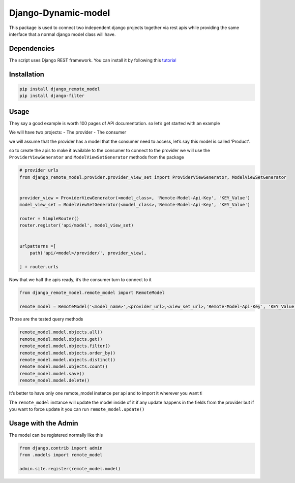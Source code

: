 Django-Dynamic-model
====================

This package is used to connect two independent django projects together
via rest apis while providing the same interface that a normal django
model class will have.

Dependencies
------------

The script uses Django REST framework. You can install it by following
this `tutorial <https://www.django-rest-framework.org/#installation>`__

Installation
------------

.. code:: bash

   pip install django_remote_model
   pip install django-filter

Usage
-----

They say a good example is worth 100 pages of API documentation. so
let’s get started with an example

We will have two projects: - The provider - The consumer

we will assume that the provider has a model that the consumer need to
access, let’s say this model is called ‘Product’.

so to create the apis to make it available to the consumer to connect to
the provider we will use the ``ProviderViewGenerator`` and
``ModelViewSetGenerator`` methods from the package

.. code:: python

   # provider urls
   from django_remote_model.provider.provider_view_set import ProviderViewGenerator, ModelViewSetGenerator


   provider_view = ProviderViewGenerator(<model_class>, 'Remote-Model-Api-Key', 'KEY_Value')
   model_view_set = ModelViewSetGenerator(<model_class>,'Remote-Model-Api-Key', 'KEY_Value')

   router = SimpleRouter()
   router.register('api/model', model_view_set)


   urlpatterns =[
       path('api/<model>/provider/', provider_view),

   ] + router.urls

Now that we half the apis ready, it’s the consumer turn to connect to it

.. code:: python

   from django_remote_model.remote_model import RemoteModel

   remote_model = RemoteModel('<model_name>',<provider_url>,<view_set_url>,'Remote-Model-Api-Key', 'KEY_Value')

Those are the tested query methods

.. code:: py

   remote_model.model.objects.all()
   remote_model.model.objects.get()
   remote_model.model.objects.filter()
   remote_model.model.objects.order_by()
   remote_model.model.objects.distinct()
   remote_model.model.objects.count()
   remote_model.model.save()
   remote_model.model.delete()

It’s better to have only one remote_model instance per api and to import
it wherever you want ti

The ``remote_model`` instance will update the model inside of it if any
update happens in the fields from the provider but if you want to force
update it you can run ``remote_model.update()``

Usage with the Admin
--------------------

The model can be registered normally like this

.. code:: python

   from django.contrib import admin
   from .models import remote_model

   admin.site.register(remote_model.model)
